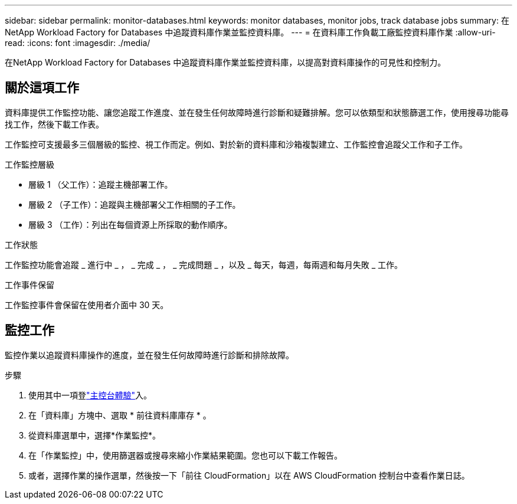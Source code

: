 ---
sidebar: sidebar 
permalink: monitor-databases.html 
keywords: monitor databases, monitor jobs, track database jobs 
summary: 在NetApp Workload Factory for Databases 中追蹤資料庫作業並監控資料庫。 
---
= 在資料庫工作負載工廠監控資料庫作業
:allow-uri-read: 
:icons: font
:imagesdir: ./media/


[role="lead"]
在NetApp Workload Factory for Databases 中追蹤資料庫作業並監控資料庫，以提高對資料庫操作的可見性和控制力。



== 關於這項工作

資料庫提供工作監控功能、讓您追蹤工作進度、並在發生任何故障時進行診斷和疑難排解。您可以依類型和狀態篩選工作，使用搜尋功能尋找工作，然後下載工作表。

工作監控可支援最多三個層級的監控、視工作而定。例如、對於新的資料庫和沙箱複製建立、工作監控會追蹤父工作和子工作。

.工作監控層級
* 層級 1 （父工作）：追蹤主機部署工作。
* 層級 2 （子工作）：追蹤與主機部署父工作相關的子工作。
* 層級 3 （工作）：列出在每個資源上所採取的動作順序。


.工作狀態
工作監控功能會追蹤 _ 進行中 _ ， _ 完成 _ ， _ 完成問題 _ ，以及 _ 每天，每週，每兩週和每月失敗 _ 工作。

.工作事件保留
工作監控事件會保留在使用者介面中 30 天。



== 監控工作

監控作業以追蹤資料庫操作的進度，並在發生任何故障時進行診斷和排除故障。

.步驟
. 使用其中一項登link:https://docs.netapp.com/us-en/workload-setup-admin/console-experiences.html["主控台體驗"^]入。
. 在「資料庫」方塊中、選取 * 前往資料庫庫存 * 。
. 從資料庫選單中，選擇*作業監控*。
. 在「作業監控」中，使用篩選器或搜尋來縮小作業結果範圍。您也可以下載工作報告。
. 或者，選擇作業的操作選單，然後按一下「前往 CloudFormation」以在 AWS CloudFormation 控制台中查看作業日誌。

